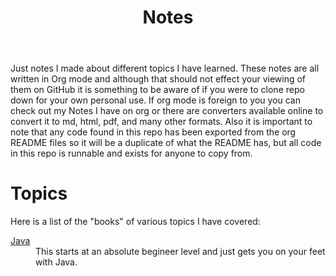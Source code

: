 #+TITLE: Notes
#+PROPERTY: header-args

Just notes I made about different topics I have learned. These notes are all written in Org mode and although
that should not effect your viewing of them on GitHub it is something to be aware of if you were to clone
repo down for your own personal use. If org mode is foreign to you you can check out my Notes I have on org
or there are converters available online to convert it to md, html, pdf, and many other formats. Also it is
important to note that any code found in this repo has been exported from the org README files so it will be a
duplicate of what the README has, but all code in this repo is runnable and exists for anyone to copy from.

* Topics
  Here is a list of the "books" of various topics I have covered:
  - [[./Java/README.org][Java]] :: This starts at an absolute begineer level and just gets you on your feet with Java.

